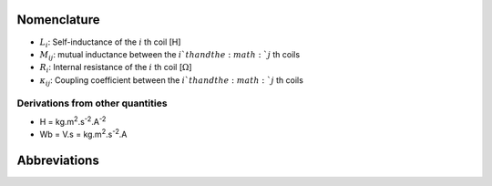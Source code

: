 ************
Nomenclature
************

- :math:`L_i`: Self-inductance of the :math:`i` th coil [H]
- :math:`M_{ij}`:  mutual inductance between the :math:`i`th and the :math:`j` th coils
- :math:`R_i`: Internal resistance of the :math:`i` th coil [:math:`\Omega`]
- :math:`\kappa_{ij}`: Coupling coefficient between the :math:`i`th and the :math:`j` th coils


Derivations from other quantities
=================================

- H = kg.m\ :sup:`2`.s\ :sup:`-2`.A\ :sup:`-2`
- Wb = V.s = kg.m\ :sup:`2`.s\ :sup:`-2`.A

*************
Abbreviations
*************

